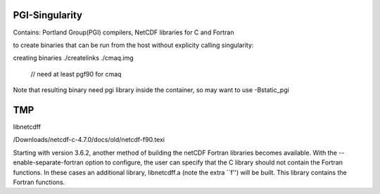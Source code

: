 PGI-Singularity
===============

Contains:
Portland Group(PGI) compilers, NetCDF libraries for C and Fortran




to create binaries that can be run from the host without explicity calling singularity:

creating binaries
./createlinks ./cmaq.img 
		// need at least pgf90 for cmaq

Note that resulting binary need pgi library inside the container, so may want to use 
-Bstatic_pgi 


TMP
===


libnetcdff


/Downloads/netcdf-c-4.7.0/docs/old/netcdf-f90.texi

Starting with version 3.6.2, another method of building the netCDF
Fortran libraries becomes available. With the
--enable-separate-fortran option to configure, the user can specify
that the C library should not contain the Fortran functions. In these
cases an additional library, libnetcdff.a (note the extra ``f'') will
be built. This library contains the Fortran functions.

